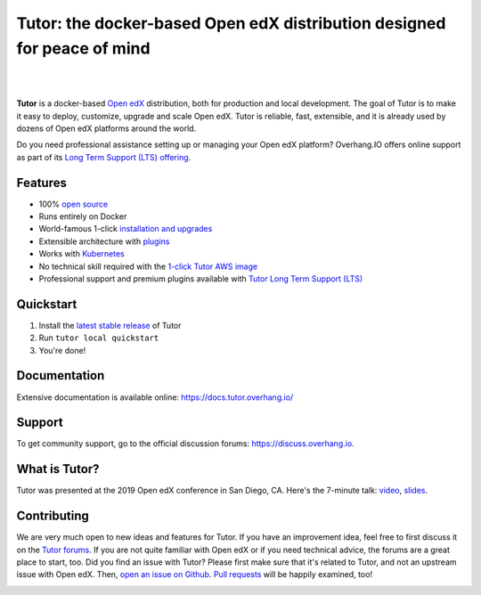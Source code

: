 .. _readme_intro_start:

Tutor: the docker-based Open edX distribution designed for peace of mind
========================================================================

|

.. image:: https://overhang.io/static/img/tutor-logo.svg
  :alt: Tutor logo
  :width: 500px
  :align: center

|

.. image:: https://img.shields.io/travis/overhangio/tutor.svg?label=Release%20build&style=flat-square
    :alt: Release build status
    :target: https://travis-ci.org/overhangio/tutor

.. image:: https://img.shields.io/badge/docs-current-blue.svg?style=flat-square
    :alt: Documentation
    :target: https://docs.tutor.overhang.io

.. image:: https://img.shields.io/github/issues/overhangio/tutor.svg?style=flat-square
    :alt: GitHub issues
    :target: https://github.com/overhangio/tutor/issues

.. image:: https://img.shields.io/github/issues-closed/overhangio/tutor.svg?colorB=brightgreen&style=flat-square
    :alt: GitHub closed issues
    :target: https://github.com/overhangio/tutor/issues?q=is%3Aclosed

.. image:: https://img.shields.io/github/license/overhangio/tutor.svg?style=flat-square
    :alt: AGPL License
    :target: https://www.gnu.org/licenses/agpl-3.0.en.html


**Tutor** is a docker-based `Open edX <https://openedx.org>`_ distribution, both for production and local development. The goal of Tutor is to make it easy to deploy, customize, upgrade and scale Open edX. Tutor is reliable, fast, extensible, and it is already used by dozens of Open edX platforms around the world.

Do you need professional assistance setting up or managing your Open edX platform? Overhang.IO offers online support as part of its `Long Term Support (LTS) offering <https://overhang.io/tutor/lts>`__.

Features
--------

* 100% `open source <https://github.com/overhangio/tutor>`__
* Runs entirely on Docker
* World-famous 1-click `installation and upgrades <https://docs.tutor.overhang.io/install.html>`_
* Extensible architecture with `plugins <https://docs.tutor.overhang.io/plugins.html>`_
* Works with `Kubernetes <https://docs.tutor.overhang.io/k8s.html>`_
* No technical skill required with the `1-click Tutor AWS image <https://docs.tutor.overhang.io/install.html#cloud_install>`_
* Professional support and premium plugins available with `Tutor Long Term Support (LTS) <https://overhang.io/tutor/lts>`__

.. _readme_intro_end:

.. image:: ./docs/img/quickstart.gif
    :alt: Tutor local quickstart
    :target: https://terminalizer.com/view/91b0bfdd557

Quickstart
----------

1. Install the `latest stable release <https://github.com/overhangio/tutor/releases>`_ of Tutor
2. Run ``tutor local quickstart``
3. You're done!

Documentation
-------------

Extensive documentation is available online: https://docs.tutor.overhang.io/

.. _readme_support_start:

Support
-------

To get community support, go to the official discussion forums: https://discuss.overhang.io.

.. _readme_support_end:

.. _whats_tutor_start:

What is Tutor?
--------------

Tutor was presented at the 2019 Open edX conference in San Diego, CA. Here's the 7-minute talk: `video <https://www.youtube.com/watch?v=Oqc7c-3qFc4>`_, `slides <https://regisb.github.io/openedx2019/>`_.

.. _whats_tutor_end:

.. _readme_contributing_start:

Contributing
------------

We are very much open to new ideas and features for Tutor. If you have an improvement idea, feel free to first discuss it on the `Tutor forums <https://discuss.overhang.io>`_. If you are not quite familiar with Open edX or if you need technical advice, the forums are a great place to start, too. Did you find an issue with Tutor? Please first make sure that it's related to Tutor, and not an upstream issue with Open edX. Then, `open an issue on Github <https://github.com/overhangio/tutor/issues/new/choose>`_. `Pull requests <https://github.com/overhangio/tutor/pulls>`_ will be happily examined, too!

.. _readme_contributing_end: